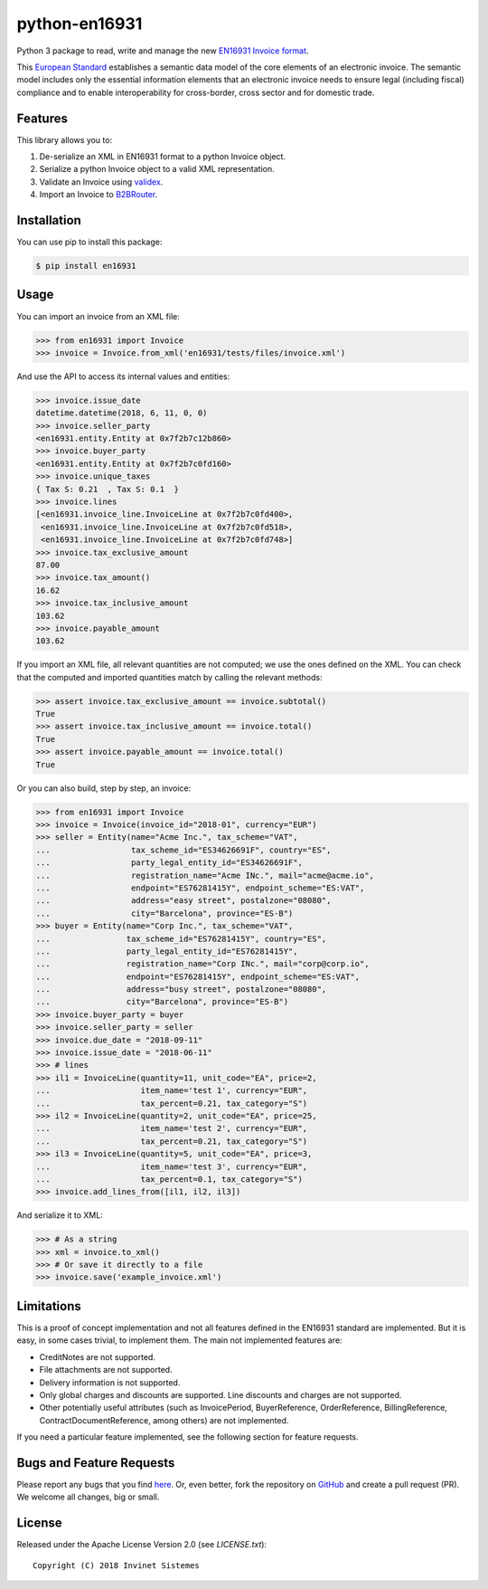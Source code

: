 python-en16931
==============

.. image:: https://travis-ci.org/invinet/python-en16931.svg?branch=master
    :target: https://travis-ci.org/invinet/python-en16931

.. image:: https://codecov.io/gh/invinet/python-en16931/branch/master/graph/badge.svg
  :target: https://codecov.io/gh/invinet/python-en16931

Python 3 package to read, write and manage the new `EN16931 Invoice format <http://docs.peppol.eu/poacc/billing/3.0/bis/>`_.

This `European Standard <https://standards.cen.eu/dyn/www/f?p=204:110:0::::FSP_PROJECT:60602&cs=1B61B766636F9FB34B7DBD72CE9026C72>`_ establishes a semantic data model of the core elements of an electronic invoice. The semantic model includes only the essential information elements that an electronic invoice needs to ensure legal (including fiscal) compliance and to enable interoperability for cross-border, cross sector and for domestic trade.

Features
--------

This library allows you to:

1. De-serialize an XML in EN16931 format to a python Invoice object.
2. Serialize a python Invoice object to a valid XML representation.
3. Validate an Invoice using `validex <https://open.validex.net>`_.
4. Import an Invoice to `B2BRouter <https://www.b2brouter.net/>`_.

Installation
------------

You can use pip to install this package:

.. code-block:: bash
    
    $ pip install en16931

Usage
-----

You can import an invoice from an XML file:

.. code-block:: python

    >>> from en16931 import Invoice
    >>> invoice = Invoice.from_xml('en16931/tests/files/invoice.xml')

And use the API to access its internal values and entities:

.. code-block:: python

    >>> invoice.issue_date
    datetime.datetime(2018, 6, 11, 0, 0)
    >>> invoice.seller_party
    <en16931.entity.Entity at 0x7f2b7c12b860>
    >>> invoice.buyer_party
    <en16931.entity.Entity at 0x7f2b7c0fd160>
    >>> invoice.unique_taxes
    { Tax S: 0.21  , Tax S: 0.1  }
    >>> invoice.lines
    [<en16931.invoice_line.InvoiceLine at 0x7f2b7c0fd400>,
     <en16931.invoice_line.InvoiceLine at 0x7f2b7c0fd518>,
     <en16931.invoice_line.InvoiceLine at 0x7f2b7c0fd748>]
    >>> invoice.tax_exclusive_amount
    87.00
    >>> invoice.tax_amount()
    16.62
    >>> invoice.tax_inclusive_amount
    103.62
    >>> invoice.payable_amount
    103.62

If you import an XML file, all relevant quantities are not computed; we
use the ones defined on the XML. You can check that the computed and
imported quantities match by calling the relevant methods: 

.. code-block:: python

    >>> assert invoice.tax_exclusive_amount == invoice.subtotal()
    True
    >>> assert invoice.tax_inclusive_amount == invoice.total()
    True
    >>> assert invoice.payable_amount == invoice.total()
    True

Or you can also build, step by step, an invoice:

.. code-block:: python

    >>> from en16931 import Invoice
    >>> invoice = Invoice(invoice_id="2018-01", currency="EUR")
    >>> seller = Entity(name="Acme Inc.", tax_scheme="VAT",
    ...                 tax_scheme_id="ES34626691F", country="ES",
    ...                 party_legal_entity_id="ES34626691F",
    ...                 registration_name="Acme INc.", mail="acme@acme.io",
    ...                 endpoint="ES76281415Y", endpoint_scheme="ES:VAT",
    ...                 address="easy street", postalzone="08080",
    ...                 city="Barcelona", province="ES-B")
    >>> buyer = Entity(name="Corp Inc.", tax_scheme="VAT",
    ...                tax_scheme_id="ES76281415Y", country="ES",
    ...                party_legal_entity_id="ES76281415Y",
    ...                registration_name="Corp INc.", mail="corp@corp.io",
    ...                endpoint="ES76281415Y", endpoint_scheme="ES:VAT",
    ...                address="busy street", postalzone="08080",
    ...                city="Barcelona", province="ES-B")
    >>> invoice.buyer_party = buyer
    >>> invoice.seller_party = seller
    >>> invoice.due_date = "2018-09-11"
    >>> invoice.issue_date = "2018-06-11"
    >>> # lines
    >>> il1 = InvoiceLine(quantity=11, unit_code="EA", price=2,
    ...                   item_name='test 1', currency="EUR",
    ...                   tax_percent=0.21, tax_category="S")
    >>> il2 = InvoiceLine(quantity=2, unit_code="EA", price=25,
    ...                   item_name='test 2', currency="EUR",
    ...                   tax_percent=0.21, tax_category="S")
    >>> il3 = InvoiceLine(quantity=5, unit_code="EA", price=3,
    ...                   item_name='test 3', currency="EUR",
    ...                   tax_percent=0.1, tax_category="S")
    >>> invoice.add_lines_from([il1, il2, il3])
 
And serialize it to XML:

.. code-block:: python

    >>> # As a string
    >>> xml = invoice.to_xml()
    >>> # Or save it directly to a file
    >>> invoice.save('example_invoice.xml')

Limitations
-----------

This is a proof of concept implementation and not all features defined
in the EN16931 standard are implemented. But it is easy, in some cases
trivial, to implement them. The main not implemented features are:

* CreditNotes are not supported.
* File attachments are not supported.
* Delivery information is not supported.
* Only global charges and discounts are supported. Line discounts and
  charges are not supported.
* Other potentially useful attributes (such as InvoicePeriod, BuyerReference,
  OrderReference, BillingReference, ContractDocumentReference, among others)
  are not implemented.

If you need a particular feature implemented, see the following section
for feature requests.

Bugs and Feature Requests
-------------------------

Please report any bugs that you find `here <https://github.com/invinet/python-en16931/issues>`_.
Or, even better, fork the repository on `GitHub <https://github.com/invinet/python-en16931>`_
and create a pull request (PR). We welcome all changes, big or small.

License
-------

Released under the Apache License Version 2.0 (see `LICENSE.txt`)::

    Copyright (C) 2018 Invinet Sistemes

